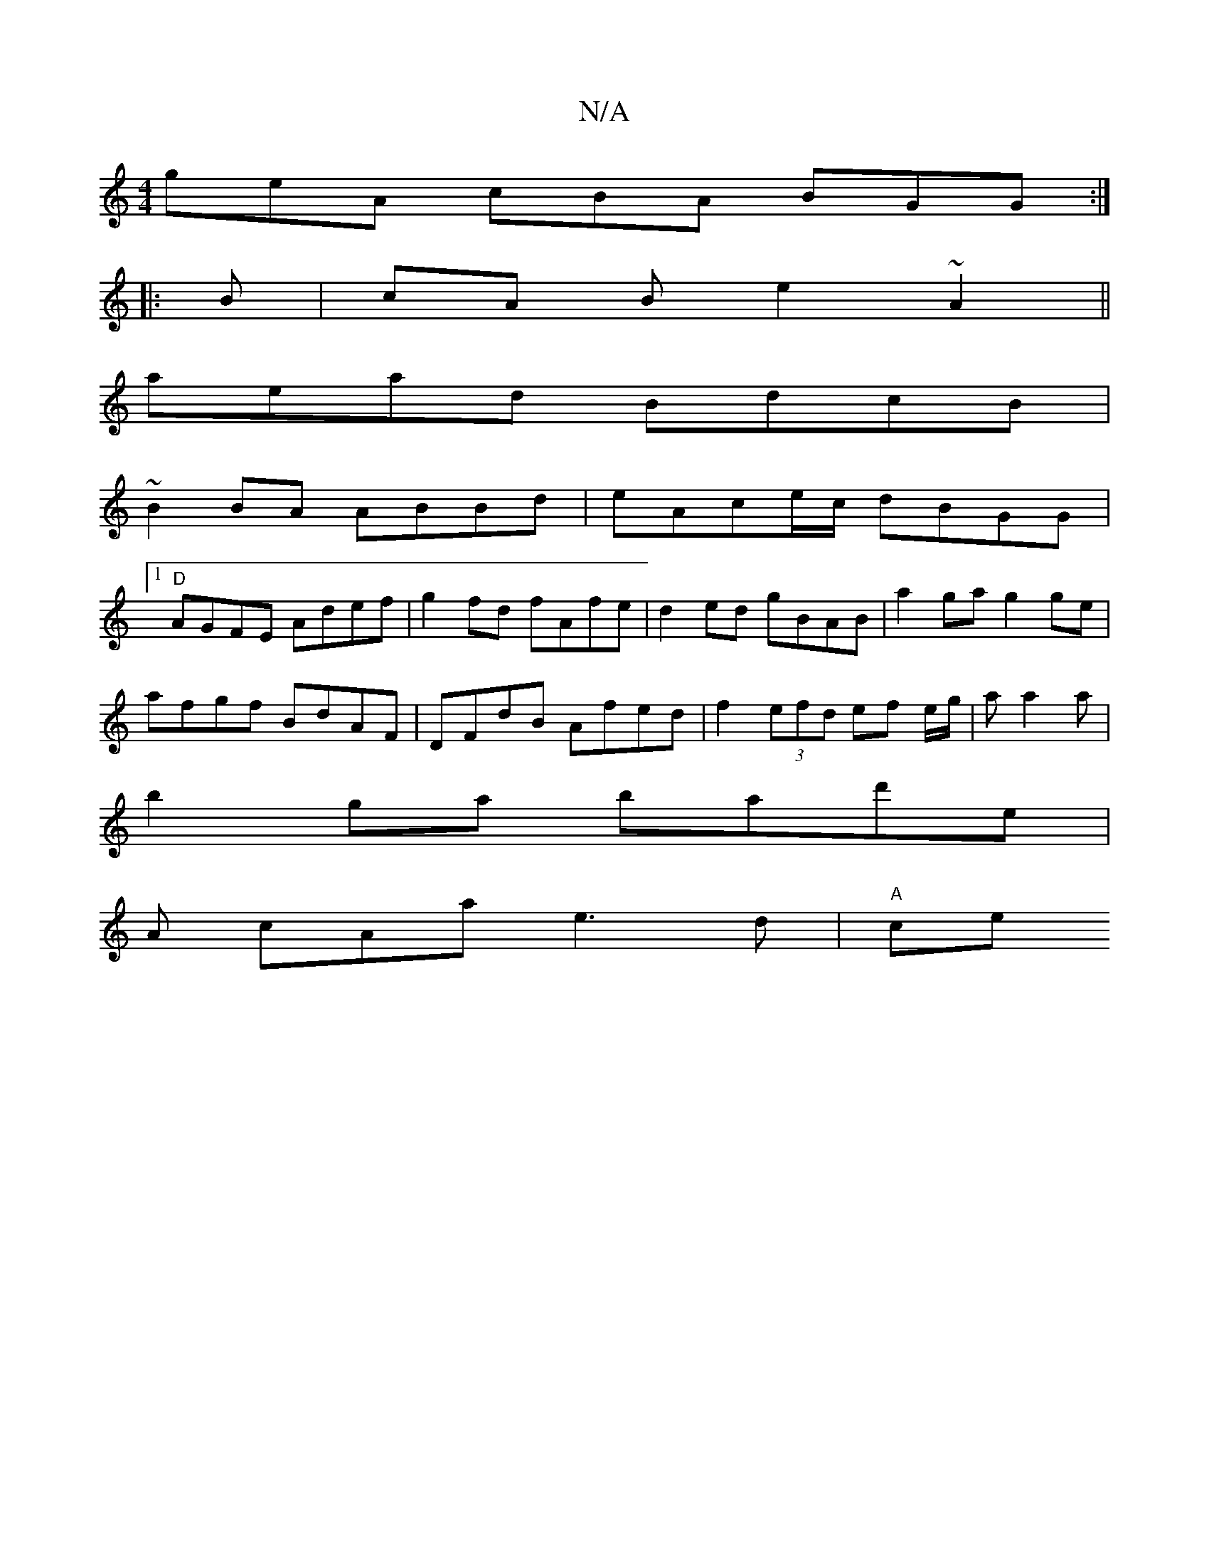 X:1
T:N/A
M:4/4
R:N/A
K:Cmajor
geA cBA BGG:|
|: B |cA B e2~A2 ||
aead BdcB|
~B2BA ABBd|eAce/c/ dBGG |
[1
"D"AGFE Adef|g2 fd fAfe | d2ed gBAB | a2ga g2 ge |
afgf BdAF|DFdB Afed|f2 (3efd ef e/g/|a a2 a |
b2 ga bald'e|
A cAa e3d|"A"ce